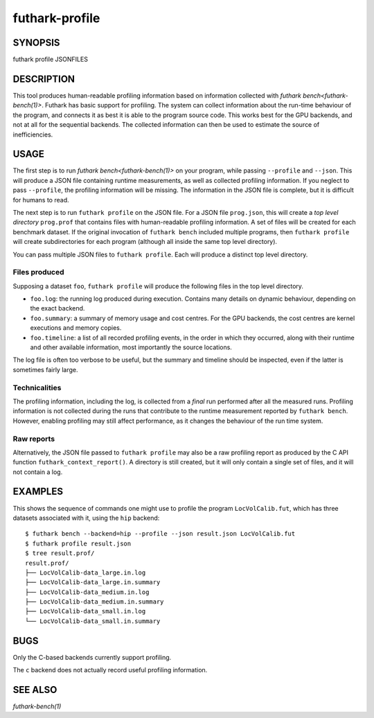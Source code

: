 .. role:: ref(emphasis)

.. _futhark-profile(1):

===============
futhark-profile
===============

SYNOPSIS
========

futhark profile JSONFILES

DESCRIPTION
===========

This tool produces human-readable profiling information based on information
collected with :ref:`futhark bench<futhark-bench(1)>`. Futhark has basic support
for profiling. The system can collect information about the run-time behaviour
of the program, and connects it as best it is able to the program source code.
This works best for the GPU backends, and not at all for the sequential
backends. The collected information can then be used to estimate the source of
inefficiencies.

USAGE
=====

The first step is to run :ref:`futhark bench<futhark-bench(1)>` on
your program, while passing ``--profile`` and ``--json``. This will
produce a JSON file containing runtime measurements, as well as
collected profiling information. If you neglect to pass ``--profile``,
the profiling information will be missing. The information in the JSON
file is complete, but it is difficult for humans to read.

The next step is to run ``futhark profile`` on the JSON file.  For a
JSON file ``prog.json``, this will create a *top level directory*
``prog.prof`` that contains files with human-readable profiling
information.  A set of files will be created for each benchmark
dataset.  If the original invocation of ``futhark bench`` included
multiple programs, then ``futhark profile`` will create subdirectories
for each program (although all inside the same top level directory).

You can pass multiple JSON files to ``futhark profile``. Each will
produce a distinct top level directory.

Files produced
--------------

Supposing a dataset ``foo``, ``futhark profile`` will produce the
following files in the top level directory.

* ``foo.log``: the running log produced during execution. Contains many details
  on dynamic behaviour, depending on the exact backend.

* ``foo.summary``: a summary of memory usage and cost centres. For the GPU
  backends, the cost centres are kernel executions and memory copies.

* ``foo.timeline``: a list of all recorded profiling events, in the order in
  which they occurred, along with their runtime and other available information,
  most importantly the source locations.

The log file is often too verbose to be useful, but the summary and timeline
should be inspected, even if the latter is sometimes fairly large.

Technicalities
--------------

The profiling information, including the log, is collected from a
*final* run performed after all the measured runs.  Profiling
information is not collected during the runs that contribute to the
runtime measurement reported by ``futhark bench``.  However, enabling
profiling may still affect performance, as it changes the
behaviour of the run time system.

Raw reports
-----------

Alternatively, the JSON file passed to ``futhark profile`` may also be a raw
profiling report as produced by the C API function ``futhark_context_report()``.
A directory is still created, but it will only contain a single set of files,
and it will not contain a log.

EXAMPLES
========

This shows the sequence of commands one might use to profile the
program ``LocVolCalib.fut``, which has three datasets associated with
it, using the ``hip`` backend::

 $ futhark bench --backend=hip --profile --json result.json LocVolCalib.fut
 $ futhark profile result.json
 $ tree result.prof/
 result.prof/
 ├── LocVolCalib-data_large.in.log
 ├── LocVolCalib-data_large.in.summary
 ├── LocVolCalib-data_medium.in.log
 ├── LocVolCalib-data_medium.in.summary
 ├── LocVolCalib-data_small.in.log
 └── LocVolCalib-data_small.in.summary

BUGS
====

Only the C-based backends currently support profiling.

The ``c`` backend does not actually record useful profiling information.

SEE ALSO
========

:ref:`futhark-bench(1)`
